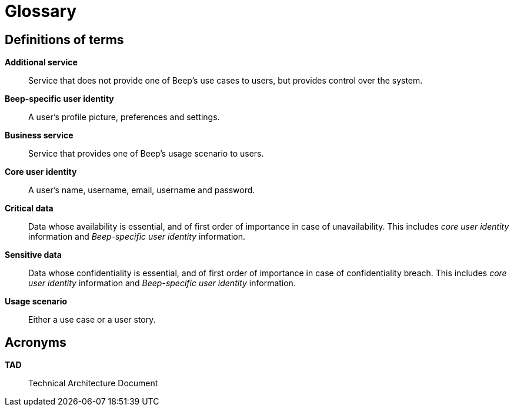 = Glossary

== Definitions of terms

**Additional service**::
Service that does not provide one of Beep's use cases to users, but provides control over the system.

**Beep-specific user identity**::
A user's profile picture, preferences and settings.

**Business service**::
Service that provides one of Beep's usage scenario to users.

**Core user identity**::
A user's name, username, email, username and password.

**Critical data**::
Data whose availability is essential, and of first order of importance in case of unavailability. This includes _core user identity_ information and _Beep-specific user identity_ information.

**Sensitive data**::
Data whose confidentiality is essential, and of first order of importance in case of confidentiality breach. This includes _core user identity_ information and _Beep-specific user identity_ information.

**Usage scenario**::
Either a use case or a user story.

== Acronyms

**TAD**::
Technical Architecture Document
